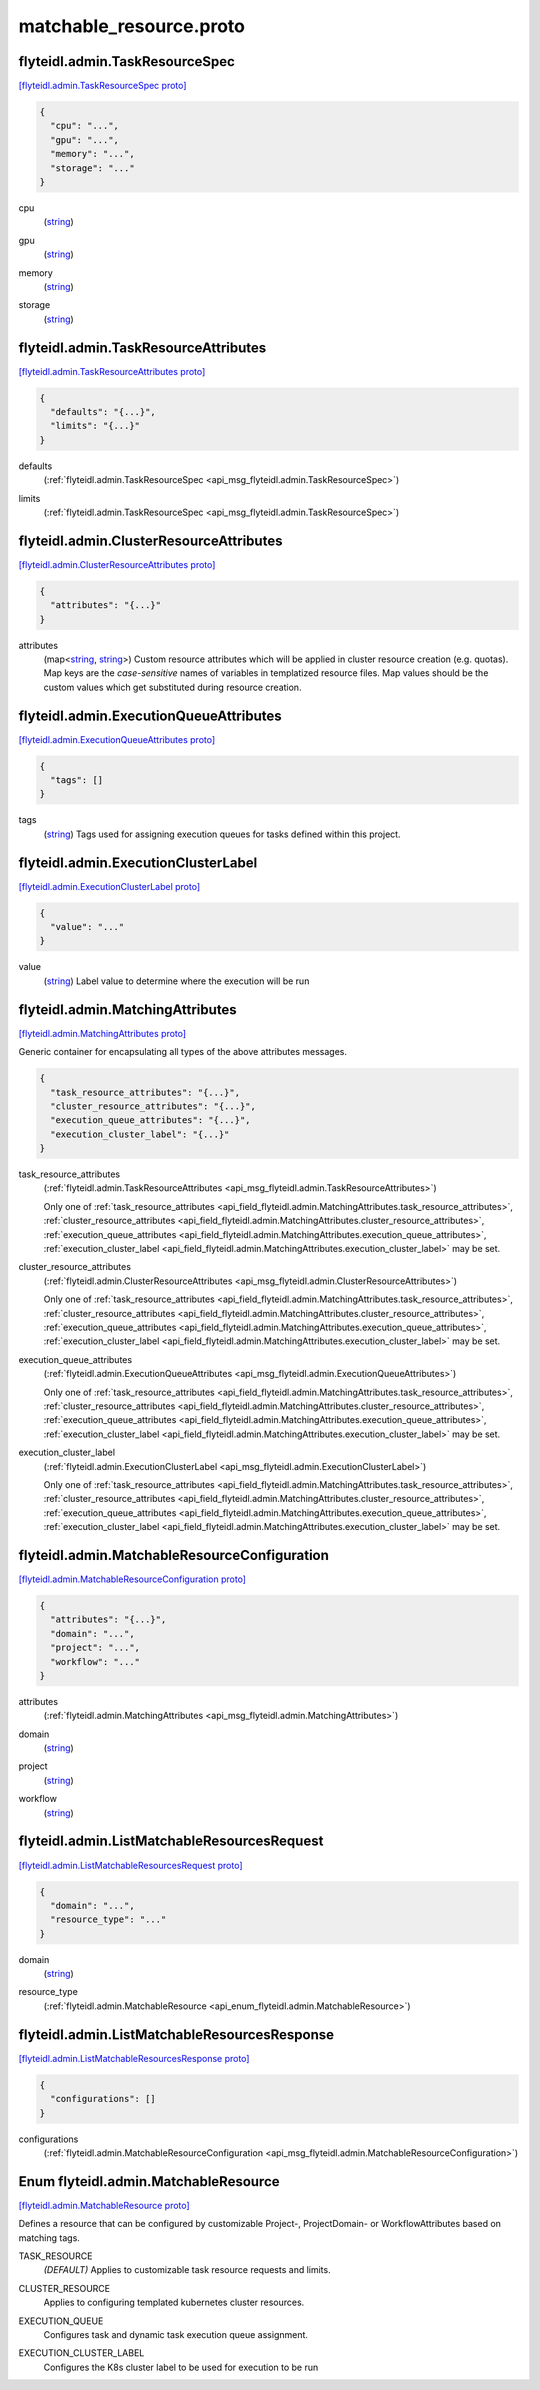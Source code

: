.. _api_file_flyteidl/admin/matchable_resource.proto:

matchable_resource.proto
=======================================

.. _api_msg_flyteidl.admin.TaskResourceSpec:

flyteidl.admin.TaskResourceSpec
-------------------------------

`[flyteidl.admin.TaskResourceSpec proto] <https://github.com/lyft/flyteidl/blob/master/protos/flyteidl/admin/matchable_resource.proto#L21>`_


.. code-block:: json

  {
    "cpu": "...",
    "gpu": "...",
    "memory": "...",
    "storage": "..."
  }

.. _api_field_flyteidl.admin.TaskResourceSpec.cpu:

cpu
  (`string <https://developers.google.com/protocol-buffers/docs/proto#scalar>`_) 
  
.. _api_field_flyteidl.admin.TaskResourceSpec.gpu:

gpu
  (`string <https://developers.google.com/protocol-buffers/docs/proto#scalar>`_) 
  
.. _api_field_flyteidl.admin.TaskResourceSpec.memory:

memory
  (`string <https://developers.google.com/protocol-buffers/docs/proto#scalar>`_) 
  
.. _api_field_flyteidl.admin.TaskResourceSpec.storage:

storage
  (`string <https://developers.google.com/protocol-buffers/docs/proto#scalar>`_) 
  


.. _api_msg_flyteidl.admin.TaskResourceAttributes:

flyteidl.admin.TaskResourceAttributes
-------------------------------------

`[flyteidl.admin.TaskResourceAttributes proto] <https://github.com/lyft/flyteidl/blob/master/protos/flyteidl/admin/matchable_resource.proto#L31>`_


.. code-block:: json

  {
    "defaults": "{...}",
    "limits": "{...}"
  }

.. _api_field_flyteidl.admin.TaskResourceAttributes.defaults:

defaults
  (:ref:`flyteidl.admin.TaskResourceSpec <api_msg_flyteidl.admin.TaskResourceSpec>`) 
  
.. _api_field_flyteidl.admin.TaskResourceAttributes.limits:

limits
  (:ref:`flyteidl.admin.TaskResourceSpec <api_msg_flyteidl.admin.TaskResourceSpec>`) 
  


.. _api_msg_flyteidl.admin.ClusterResourceAttributes:

flyteidl.admin.ClusterResourceAttributes
----------------------------------------

`[flyteidl.admin.ClusterResourceAttributes proto] <https://github.com/lyft/flyteidl/blob/master/protos/flyteidl/admin/matchable_resource.proto#L37>`_


.. code-block:: json

  {
    "attributes": "{...}"
  }

.. _api_field_flyteidl.admin.ClusterResourceAttributes.attributes:

attributes
  (map<`string <https://developers.google.com/protocol-buffers/docs/proto#scalar>`_, `string <https://developers.google.com/protocol-buffers/docs/proto#scalar>`_>) Custom resource attributes which will be applied in cluster resource creation (e.g. quotas).
  Map keys are the *case-sensitive* names of variables in templatized resource files.
  Map values should be the custom values which get substituted during resource creation.
  
  


.. _api_msg_flyteidl.admin.ExecutionQueueAttributes:

flyteidl.admin.ExecutionQueueAttributes
---------------------------------------

`[flyteidl.admin.ExecutionQueueAttributes proto] <https://github.com/lyft/flyteidl/blob/master/protos/flyteidl/admin/matchable_resource.proto#L44>`_


.. code-block:: json

  {
    "tags": []
  }

.. _api_field_flyteidl.admin.ExecutionQueueAttributes.tags:

tags
  (`string <https://developers.google.com/protocol-buffers/docs/proto#scalar>`_) Tags used for assigning execution queues for tasks defined within this project.
  
  


.. _api_msg_flyteidl.admin.ExecutionClusterLabel:

flyteidl.admin.ExecutionClusterLabel
------------------------------------

`[flyteidl.admin.ExecutionClusterLabel proto] <https://github.com/lyft/flyteidl/blob/master/protos/flyteidl/admin/matchable_resource.proto#L49>`_


.. code-block:: json

  {
    "value": "..."
  }

.. _api_field_flyteidl.admin.ExecutionClusterLabel.value:

value
  (`string <https://developers.google.com/protocol-buffers/docs/proto#scalar>`_) Label value to determine where the execution will be run
  
  


.. _api_msg_flyteidl.admin.MatchingAttributes:

flyteidl.admin.MatchingAttributes
---------------------------------

`[flyteidl.admin.MatchingAttributes proto] <https://github.com/lyft/flyteidl/blob/master/protos/flyteidl/admin/matchable_resource.proto#L55>`_

Generic container for encapsulating all types of the above attributes messages.

.. code-block:: json

  {
    "task_resource_attributes": "{...}",
    "cluster_resource_attributes": "{...}",
    "execution_queue_attributes": "{...}",
    "execution_cluster_label": "{...}"
  }

.. _api_field_flyteidl.admin.MatchingAttributes.task_resource_attributes:

task_resource_attributes
  (:ref:`flyteidl.admin.TaskResourceAttributes <api_msg_flyteidl.admin.TaskResourceAttributes>`) 
  
  
  Only one of :ref:`task_resource_attributes <api_field_flyteidl.admin.MatchingAttributes.task_resource_attributes>`, :ref:`cluster_resource_attributes <api_field_flyteidl.admin.MatchingAttributes.cluster_resource_attributes>`, :ref:`execution_queue_attributes <api_field_flyteidl.admin.MatchingAttributes.execution_queue_attributes>`, :ref:`execution_cluster_label <api_field_flyteidl.admin.MatchingAttributes.execution_cluster_label>` may be set.
  
.. _api_field_flyteidl.admin.MatchingAttributes.cluster_resource_attributes:

cluster_resource_attributes
  (:ref:`flyteidl.admin.ClusterResourceAttributes <api_msg_flyteidl.admin.ClusterResourceAttributes>`) 
  
  
  Only one of :ref:`task_resource_attributes <api_field_flyteidl.admin.MatchingAttributes.task_resource_attributes>`, :ref:`cluster_resource_attributes <api_field_flyteidl.admin.MatchingAttributes.cluster_resource_attributes>`, :ref:`execution_queue_attributes <api_field_flyteidl.admin.MatchingAttributes.execution_queue_attributes>`, :ref:`execution_cluster_label <api_field_flyteidl.admin.MatchingAttributes.execution_cluster_label>` may be set.
  
.. _api_field_flyteidl.admin.MatchingAttributes.execution_queue_attributes:

execution_queue_attributes
  (:ref:`flyteidl.admin.ExecutionQueueAttributes <api_msg_flyteidl.admin.ExecutionQueueAttributes>`) 
  
  
  Only one of :ref:`task_resource_attributes <api_field_flyteidl.admin.MatchingAttributes.task_resource_attributes>`, :ref:`cluster_resource_attributes <api_field_flyteidl.admin.MatchingAttributes.cluster_resource_attributes>`, :ref:`execution_queue_attributes <api_field_flyteidl.admin.MatchingAttributes.execution_queue_attributes>`, :ref:`execution_cluster_label <api_field_flyteidl.admin.MatchingAttributes.execution_cluster_label>` may be set.
  
.. _api_field_flyteidl.admin.MatchingAttributes.execution_cluster_label:

execution_cluster_label
  (:ref:`flyteidl.admin.ExecutionClusterLabel <api_msg_flyteidl.admin.ExecutionClusterLabel>`) 
  
  
  Only one of :ref:`task_resource_attributes <api_field_flyteidl.admin.MatchingAttributes.task_resource_attributes>`, :ref:`cluster_resource_attributes <api_field_flyteidl.admin.MatchingAttributes.cluster_resource_attributes>`, :ref:`execution_queue_attributes <api_field_flyteidl.admin.MatchingAttributes.execution_queue_attributes>`, :ref:`execution_cluster_label <api_field_flyteidl.admin.MatchingAttributes.execution_cluster_label>` may be set.
  


.. _api_msg_flyteidl.admin.MatchableResourceConfiguration:

flyteidl.admin.MatchableResourceConfiguration
---------------------------------------------

`[flyteidl.admin.MatchableResourceConfiguration proto] <https://github.com/lyft/flyteidl/blob/master/protos/flyteidl/admin/matchable_resource.proto#L67>`_


.. code-block:: json

  {
    "attributes": "{...}",
    "domain": "...",
    "project": "...",
    "workflow": "..."
  }

.. _api_field_flyteidl.admin.MatchableResourceConfiguration.attributes:

attributes
  (:ref:`flyteidl.admin.MatchingAttributes <api_msg_flyteidl.admin.MatchingAttributes>`) 
  
.. _api_field_flyteidl.admin.MatchableResourceConfiguration.domain:

domain
  (`string <https://developers.google.com/protocol-buffers/docs/proto#scalar>`_) 
  
.. _api_field_flyteidl.admin.MatchableResourceConfiguration.project:

project
  (`string <https://developers.google.com/protocol-buffers/docs/proto#scalar>`_) 
  
.. _api_field_flyteidl.admin.MatchableResourceConfiguration.workflow:

workflow
  (`string <https://developers.google.com/protocol-buffers/docs/proto#scalar>`_) 
  


.. _api_msg_flyteidl.admin.ListMatchableResourcesRequest:

flyteidl.admin.ListMatchableResourcesRequest
--------------------------------------------

`[flyteidl.admin.ListMatchableResourcesRequest proto] <https://github.com/lyft/flyteidl/blob/master/protos/flyteidl/admin/matchable_resource.proto#L77>`_


.. code-block:: json

  {
    "domain": "...",
    "resource_type": "..."
  }

.. _api_field_flyteidl.admin.ListMatchableResourcesRequest.domain:

domain
  (`string <https://developers.google.com/protocol-buffers/docs/proto#scalar>`_) 
  
.. _api_field_flyteidl.admin.ListMatchableResourcesRequest.resource_type:

resource_type
  (:ref:`flyteidl.admin.MatchableResource <api_enum_flyteidl.admin.MatchableResource>`) 
  


.. _api_msg_flyteidl.admin.ListMatchableResourcesResponse:

flyteidl.admin.ListMatchableResourcesResponse
---------------------------------------------

`[flyteidl.admin.ListMatchableResourcesResponse proto] <https://github.com/lyft/flyteidl/blob/master/protos/flyteidl/admin/matchable_resource.proto#L83>`_


.. code-block:: json

  {
    "configurations": []
  }

.. _api_field_flyteidl.admin.ListMatchableResourcesResponse.configurations:

configurations
  (:ref:`flyteidl.admin.MatchableResourceConfiguration <api_msg_flyteidl.admin.MatchableResourceConfiguration>`) 
  

.. _api_enum_flyteidl.admin.MatchableResource:

Enum flyteidl.admin.MatchableResource
-------------------------------------

`[flyteidl.admin.MatchableResource proto] <https://github.com/lyft/flyteidl/blob/master/protos/flyteidl/admin/matchable_resource.proto#L7>`_

Defines a resource that can be configured by customizable Project-, ProjectDomain- or WorkflowAttributes
based on matching tags.

.. _api_enum_value_flyteidl.admin.MatchableResource.TASK_RESOURCE:

TASK_RESOURCE
  *(DEFAULT)* ⁣Applies to customizable task resource requests and limits.
  
  
.. _api_enum_value_flyteidl.admin.MatchableResource.CLUSTER_RESOURCE:

CLUSTER_RESOURCE
  ⁣Applies to configuring templated kubernetes cluster resources.
  
  
.. _api_enum_value_flyteidl.admin.MatchableResource.EXECUTION_QUEUE:

EXECUTION_QUEUE
  ⁣Configures task and dynamic task execution queue assignment.
  
  
.. _api_enum_value_flyteidl.admin.MatchableResource.EXECUTION_CLUSTER_LABEL:

EXECUTION_CLUSTER_LABEL
  ⁣Configures the K8s cluster label to be used for execution to be run
  
  
